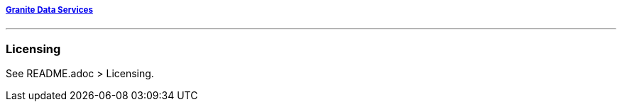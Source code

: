 ===== http://www.graniteds.org[Granite Data Services]
'''

=== Licensing

See README.adoc > Licensing.